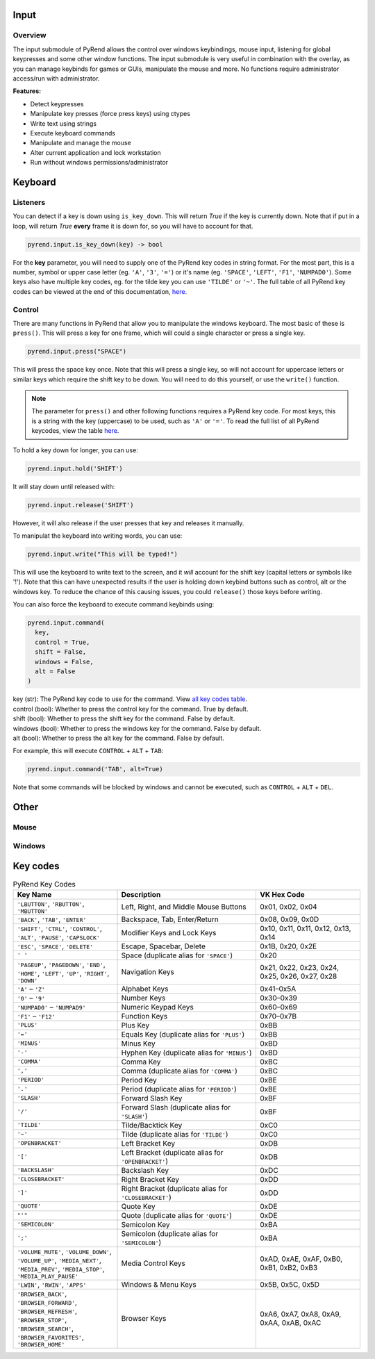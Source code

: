 Input
=====

Overview
--------

The input submodule of PyRend allows the control over windows keybindings, mouse input, listening for global keypresses and some other window functions. The input submodule is very useful in combination with the overlay, as you can manage keybinds for games or GUIs, manipulate the mouse and more. No functions require administrator access/run with administrator.

**Features:**

- Detect keypresses
- Manipulate key presses (force press keys) using ctypes
- Write text using strings
- Execute keyboard commands
- Manipulate and manage the mouse
- Alter current application and lock workstation
- Run without windows permissions/administrator

Keyboard
========

Listeners
---------

You can detect if a key is down using ``is_key_down``. This will return `True` if the key is currently down. Note that if put in a loop, will return `True` **every** frame it is down for, so you will have to account for that.

.. code-block:: python

  pyrend.input.is_key_down(key) -> bool

For the **key** parameter, you will need to supply one of the PyRend key codes in string format. For the most part, this is a number, symbol or upper case letter (eg. ``'A'``, ``'3'``, ``'='``) or it's name (eg. ``'SPACE'``, ``'LEFT'``, ``'F1'``, ``'NUMPAD0'``). Some keys also have multiple key codes, eg. for the tilde key you can use ``'TILDE'`` or ``'~'``. The full table of all PyRend key codes can be viewed at the end of this documentation, `here <#Key-Codes>`_.

Control
-------

There are many functions in PyRend that allow you to manipulate the windows keyboard. The most basic of these is ``press()``. This will press a key for one frame, which will could a single character or press a single key.

.. code-block:: python

  pyrend.input.press("SPACE")

This will press the space key once. Note that this will press a single key, so will not account for uppercase letters or similar keys which require the shift key to be down. You will need to do this yourself, or use the ``write()`` function.

.. note::

  The parameter for ``press()`` and other following functions requires a PyRend key code. For most keys, this is a string with the key (uppercase) to be used, such as     ``'A'`` or ``'='``. To read the full list of all PyRend keycodes, view the table `here <#Key-Codes>`_.

To hold a key down for longer, you can use:

.. code-block:: python

  pyrend.input.hold('SHIFT')

It will stay down until released with:

.. code-block:: python

  pyrend.input.release('SHIFT')

However, it will also release if the user presses that key and releases it manually. 

To manipulat the keyboard into writing words, you can use:

.. code-block:: python

  pyrend.input.write("This will be typed!")

This will use the keyboard to write text to the screen, and it `will` account for the shift key (capital letters or symbols like '!'). Note that this can have unexpected results if the user is holding down keybind buttons such as control, alt or the windows key. To reduce the chance of this causing issues, you could ``release()`` those keys before writing.

You can also force the keyboard to execute command keybinds using:

.. code-block:: python

  pyrend.input.command(
    key,
    control = True,
    shift = False,
    windows = False,
    alt = False
  )

| key (str): The PyRend key code to use for the command. View `all key codes table <#Key-Codes>`_.
| control (bool): Whether to press the control key for the command. True by default.
| shift (bool): Whether to press the shift key for the command. False by default.
| windows (bool): Whether to press the windows key for the command. False by default.
| alt (bool): Whether to press the alt key for the command. False by default.

For example, this will execute ``CONTROL`` + ``ALT`` + ``TAB``:

.. code-block:: python

  pyrend.input.command('TAB', alt=True)

Note that some commands will be blocked by windows and cannot be executed, such as ``CONTROL`` + ``ALT`` + ``DEL``.

Other
=====

Mouse
-----

Windows
-------

Key codes
=========

.. list-table:: PyRend Key Codes
   :header-rows: 1
   :widths: 30 40 30

   * - Key Name
     - Description
     - VK Hex Code
   * - ``'LBUTTON'``, ``'RBUTTON'``, ``'MBUTTON'``
     - Left, Right, and Middle Mouse Buttons
     - 0x01, 0x02, 0x04
   * - ``'BACK'``, ``'TAB'``, ``'ENTER'``
     - Backspace, Tab, Enter/Return
     - 0x08, 0x09, 0x0D
   * - ``'SHIFT'``, ``'CTRL'``, ``'CONTROL'``, ``'ALT'``, ``'PAUSE'``, ``'CAPSLOCK'``
     - Modifier Keys and Lock Keys
     - 0x10, 0x11, 0x11, 0x12, 0x13, 0x14
   * - ``'ESC'``, ``'SPACE'``, ``'DELETE'``
     - Escape, Spacebar, Delete
     - 0x1B, 0x20, 0x2E
   * - ``' '`` 
     - Space (duplicate alias for ``'SPACE'``)
     - 0x20
   * - ``'PAGEUP'``, ``'PAGEDOWN'``, ``'END'``, ``'HOME'``, ``'LEFT'``, ``'UP'``, ``'RIGHT'``, ``'DOWN'``
     - Navigation Keys
     - 0x21, 0x22, 0x23, 0x24, 0x25, 0x26, 0x27, 0x28
   * - ``'A'`` – ``'Z'``
     - Alphabet Keys
     - 0x41–0x5A
   * - ``'0'`` – ``'9'``
     - Number Keys
     - 0x30–0x39
   * - ``'NUMPAD0'`` – ``'NUMPAD9'``
     - Numeric Keypad Keys
     - 0x60–0x69
   * - ``'F1'`` – ``'F12'``
     - Function Keys
     - 0x70–0x7B
   * - ``'PLUS'``
     - Plus Key
     - 0xBB
   * - ``'='``
     - Equals Key (duplicate alias for ``'PLUS'``)
     - 0xBB
   * - ``'MINUS'``
     - Minus Key
     - 0xBD
   * - ``'-'``
     - Hyphen Key (duplicate alias for ``'MINUS'``)
     - 0xBD
   * - ``'COMMA'``
     - Comma Key
     - 0xBC
   * - ``','``
     - Comma (duplicate alias for ``'COMMA'``)
     - 0xBC
   * - ``'PERIOD'``
     - Period Key
     - 0xBE
   * - ``'.'``
     - Period (duplicate alias for ``'PERIOD'``)
     - 0xBE
   * - ``'SLASH'``
     - Forward Slash Key
     - 0xBF
   * - ``'/'``
     - Forward Slash (duplicate alias for ``'SLASH'``)
     - 0xBF
   * - ``'TILDE'``
     - Tilde/Backtick Key
     - 0xC0
   * - ``'~'``
     - Tilde (duplicate alias for ``'TILDE'``)
     - 0xC0
   * - ``'OPENBRACKET'``
     - Left Bracket Key
     - 0xDB
   * - ``'['``
     - Left Bracket (duplicate alias for ``'OPENBRACKET'``)
     - 0xDB
   * - ``'BACKSLASH'``
     - Backslash Key
     - 0xDC
   * - ``'CLOSEBRACKET'``
     - Right Bracket Key
     - 0xDD
   * - ``']'``
     - Right Bracket (duplicate alias for ``'CLOSEBRACKET'``)
     - 0xDD
   * - ``'QUOTE'``
     - Quote Key
     - 0xDE
   * - ``"'"``
     - Quote (duplicate alias for ``'QUOTE'``)
     - 0xDE
   * - ``'SEMICOLON'``
     - Semicolon Key
     - 0xBA
   * - ``';'``
     - Semicolon (duplicate alias for ``'SEMICOLON'``)
     - 0xBA
   * - ``'VOLUME_MUTE'``, ``'VOLUME_DOWN'``, ``'VOLUME_UP'``, ``'MEDIA_NEXT'``, ``'MEDIA_PREV'``, ``'MEDIA_STOP'``, ``'MEDIA_PLAY_PAUSE'``
     - Media Control Keys
     - 0xAD, 0xAE, 0xAF, 0xB0, 0xB1, 0xB2, 0xB3
   * - ``'LWIN'``, ``'RWIN'``, ``'APPS'``
     - Windows & Menu Keys
     - 0x5B, 0x5C, 0x5D
   * - ``'BROWSER_BACK'``, ``'BROWSER_FORWARD'``, ``'BROWSER_REFRESH'``, ``'BROWSER_STOP'``, ``'BROWSER_SEARCH'``, ``'BROWSER_FAVORITES'``, ``'BROWSER_HOME'``
     - Browser Keys
     - 0xA6, 0xA7, 0xA8, 0xA9, 0xAA, 0xAB, 0xAC

